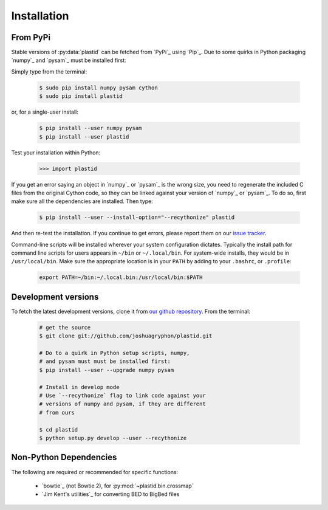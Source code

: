 Installation
============

From PyPi
---------
Stable versions of :py:data:`plastid` can be fetched from `PyPi`_ using `Pip`_.
Due to some quirks in Python packaging `numpy`_ and `pysam`_ must be installed
first:

Simply type from the terminal:

 .. code-block:: shell

    $ sudo pip install numpy pysam cython
    $ sudo pip install plastid

or, for a single-user install:

 .. code-block:: shell

    $ pip install --user numpy pysam
    $ pip install --user plastid

Test your installation within Python:

    >>> import plastid

If you get an error saying an object in `numpy`_ or `pysam`_
is the wrong size, you need to regenerate the included C
files from the original Cython code, so they can be 
linked against your version of `numpy`_ or `pysam`_. To
do so, first make sure all the dependencies are installed.
Then type:

 .. code-block:: shell

    $ pip install --user --install-option="--recythonize" plastid

And then re-test the installation. If you continue to
get errors, please report them on our `issue tracker <plastid_issues>`_.


Command-line scripts will be installed wherever your system configuration dictates.
Typically the install path for command line scripts for users appears in
``~/bin`` or ``~/.local/bin``. For system-wide installs, they would be
in ``/usr/local/bin``. Make sure the appropriate location is in your ``PATH`` by
adding to your ``.bashrc``, or ``.profile``:

 .. code-block:: shell

   export PATH=~/bin:~/.local.bin:/usr/local/bin:$PATH


Development versions
--------------------
To fetch the latest development versions, clone it from
`our github repository <plastid_repo>`_. From the terminal:

 .. code-block:: shell

    # get the source
    $ git clone git://github.com/joshuagryphon/plastid.git

    # Do to a quirk in Python setup scripts, numpy,
    # and pysam must must be installed first:
    $ pip install --user --upgrade numpy pysam

    # Install in develop mode
    # Use `--recythonize` flag to link code against your
    # versions of numpy and pysam, if they are different
    # from ours

    $ cd plastid
    $ python setup.py develop --user --recythonize


Non-Python Dependencies
-----------------------

The following are required or recommended for specific functions:

   - `bowtie`_ (not Bowtie 2), for :py:mod:`~plastid.bin.crossmap`

   - `Jim Kent's utilities`_ for converting BED to BigBed files


